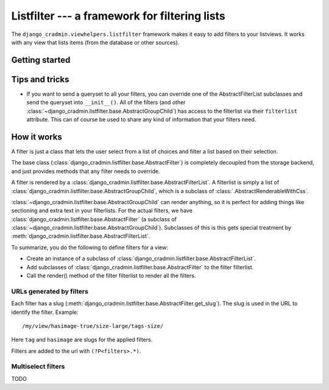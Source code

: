 ##############################################
Listfilter --- a framework for filtering lists
##############################################

The ``django_cradmin.viewhelpers.listfilter`` framework makes it
easy to add filters to your listviews. It works with any view that
lists items (from the database or other sources).


***************
Getting started
***************



***************
Tips and tricks
***************
- If you want to send a queryset to all your filters,
  you can override one of the AbstractFilterList subclasses
  and send the queryset into ``__init__()``. All of the
  filters (and other :class:`~django_cradmin.listfilter.base.AbstractGroupChild`)
  has access to the filterlist via their ``filterlist`` attribute.
  This can of course be used to share any kind of information that your
  filters need.


************
How it works
************
A filter is just a class that lets the user select from a
list of choices and filter a list based on their selection.

The base class (:class:`django_cradmin.listfilter.base.AbstractFilter`)
is completely decoupled from the storage backend, and just provides
methods that any filter needs to override.

A filter is rendered by a :class:`django_cradmin.listfilter.base.AbstractFilterList`.
A filterlist is simply a list of :class:`django_cradmin.listfilter.base.AbstractGroupChild`,
which is a subclass of :class:`.AbstractRenderableWithCss`.

:class:`~django_cradmin.listfilter.base.AbstractGroupChild` can render anything,
so it is perfect for adding things like sectioning and extra text in your
filterlists. For the actual filters, we have :class:`django_cradmin.listfilter.base.AbstractFilter`
(a subclass of :class:`~django_cradmin.listfilter.base.AbstractGroupChild`). Subclasses of
this is this gets special treatment by :meth:`django_cradmin.listfilter.base.AbstractFilterList`.


To summarize, you do the following to define filters for a view:

- Create an instance of a subclass of :class:`django_cradmin.listfilter.base.AbstractFilterList`.
- Add subclasses of :class:`django_cradmin.listfilter.base.AbstractFilter` to the filter filterlist.
- Call the render() method of the filter filterlist to render all the filters.


URLs generated by filters
=========================

.. todo:: Change this to talk about FiltersHandler

Each filter has a slug (:meth:`django_cradmin.listfilter.base.AbstractFilter.get_slug`).
The slug is used in the URL to identify the filter. Example::

    /my/view/hasimage-true/size-large/tags-size/

Here ``tag`` and ``hasimage`` are slugs for the applied filters.

Filters are added to the url with ``(?P<filters>.*)``.


Multiselect filters
===================
TODO
